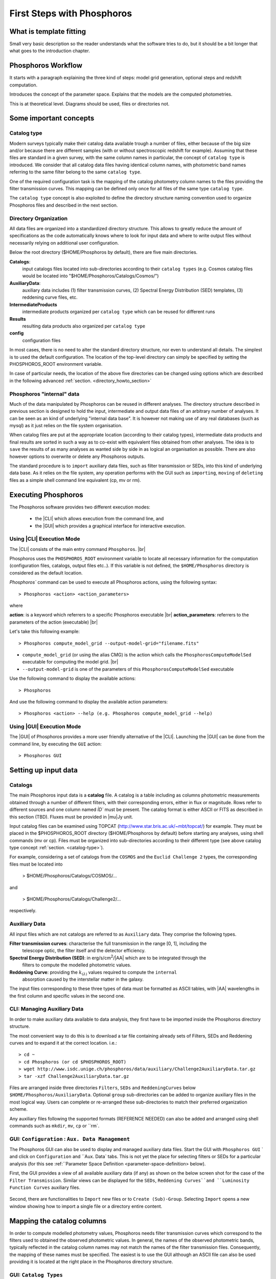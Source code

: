 
***************************
First Steps with Phosphoros
***************************

What is template fitting
========================

Small very basic description so the reader understands what the software tries
to do, but it should be a bit longer that what goes to the introduction chapter.

Phosphoros Workflow
===================

It starts with a paragraph explaining the three kind of steps: model grid generation,
optional steps and redshift computation.

Introduces the concept of the parameter space. Explains that the models are the
computed photometries.

This is at theoretical level. Diagrams should be used, files or directories not.

Some important concepts
=======================

.. Explain the logic behind the organization of the Phosphoros directories. This
  should include the catalog-type concept. Here we should not explain every single
  one of the directories, but focus more on the concept and mention the most used
  ones. We should also mention the PHOSPHOROS_ROOT environment variable.


.. _catalog-type:

Catalog type
------------

Modern surveys typically make their catalog data available trough a number of 
files, either because of the big size and/or because there are different samples (with 
or without spectroscopic redshift for example). Assuming that these files are
standard in a given survey, with the same column names in particular, the concept 
of ``catalog type`` is introduced. We consider that all catalog data files having
identical column names, with photometric band names referring to the same filter
belong to the same ``catalog type``.

One of the required configuration task is the mapping of the catalog photometry column names to the
files providing the filter transmission curves. This mapping can
be defined only once for all files of the same type ``catalog type``.

The ``catalog type`` concept is also exploited to define the directory structure naming convention
used to organize Phosphoros files and described in the next section.

.. _directory-organization:

Directory Organization
----------------------

All data files are organized into a standardized directory structure. This allows to greatly
reduce the amount of specifications as the code automatically knows where to look for
input data and where to write output files without necessarily relying on additional user configuration.

Below the root directory ($HOME/Phosphoros by default), there are five main directories.

**Catalogs**:
    input catalogs files located into sub-directories according to their ``catalog types`` (e.g. Cosmos
    catalog files would be located into "$HOME/Phosphoros/Catalogs/Cosmos/")

**AuxiliaryData**:
    auxiliary data includes (1) filter transmission curves, (2) Spectral Energy Distribution (SED) templates, (3) reddening curve files, etc.

**IntermediateProducts**
    intermediate products organized per ``catalog type`` which can be reused for different runs

**Results**
    resulting data products also organized per ``catalog type``

**config**
    configuration files

In most cases, there is no need to alter the standard directory structure, nor even to understand all details. The simplest is to used the default configuration.
The location of the top-level directory can simply be specified by setting the PHOSPHOROS_ROOT environment variable.

In case of particular needs, the location of the above five directories can be changed using options which are described in the following advanced :ref:`section. <directory_howto_section>`

.. Explain the logic behind the organization of the Phosphoros directories. This
    should include the catalog-type concept. Here we should not explain every single
    one of the directories, but focus more on the concept and mention the most used
    ones. We should also mention the PHOSPHOROS_ROOT environment variable.*

Phosphoros "internal" data
--------------------------

Much of the data manipulated by Phosphoros can be reused in different analyses. The directory structure described in previous section
is designed to hold the input, intermediate and output data files of an arbitrary number of analyses. It can be seen as an kind of underlying "internal data base". It is
however not making use of any real databases (such as mysql) as it just relies on the file system organisation.

When catalog files are put at the appropriate location (according to their catalog types), intermediate data products and final results are sorted in such a way as to co-exist
with equivalent files obtained from other analyses. The idea is to ``save`` the results of as many analyses as wanted side by side in as logical an organisation as possible.
There are also however options to overwrite or delete any Phosphoros outputs.

The standard procedure is to ``import`` auxiliary data files, such as filter transmission or SEDs, into this kind of underlying
data base. As it relies on the file system, any operation performs with the GUI such as ``importing``, ``moving`` of ``deleting`` files as a simple shell command line
equivalent (cp, mv or rm).

Executing Phosphoros
====================

The Phosphoros software provides two different execution modes:

 * the |CLI| which allows execution from the command line, and 
 * the |GUI| which provides a graphical interface for interactive execution.

Using |CLI| Execution Mode
--------------------------

The |CLI| consists of the main entry command ``Phosphoros``. |br|

Phosphoros uses the ``PHOSPHOROS_ROOT`` environment variable to locate all necessary information for
the computation (configuration files, catalogs, output files etc..). If this variable is not defined, the ``$HOME/Phosphoros`` directory 
is considered as the default location.

`Phosphoros`` command can be used to execute all Phosphoros actions, using the following syntax::

   > Phosphoros <action> <action_parameters>  

where

**action**: is a keyword which referrers to a specific Phosphoros executable |br|
**action_parameters**: referrers to the parameters of the action (executable) |br|

Let's take this following example::

 > Phosphoros compute_model_grid --output-model-grid="filename.fits"

* ``compute_model_grid`` (or using the alias CMG) is the action which calls the ``PhosphorosComputeModelSed`` executable for computing the model grid. |br|
* ``--output-model-grid`` is one of the parameters of this ``PhosphorosComputeModelSed`` executable

Use the following command to display the available actions::

   > Phosphoros 

And use the following command to display the available action parameters::

  > Phosphoros <action> --help (e.g. Phosphoros compute_model_grid --help)
  
Using |GUI| Execution Mode
--------------------------

The |GUI| of Phosphoros provides a more user friendly alternative of the |CLI|.
Launching the |GUI| can be done from the command line, by executing the ``GUI``
action::

   > Phosphoros GUI


.. _setup-input-data:
    
Setting up input data
=====================

..  First explain what the input data are. At this level we should limit it to the
    catalogs, filters, SEDs and reddening curves. We should not describe the formats
    of the files, but have links to the format reference section.

Catalogs
--------

The main Phosphoros input data is a **catalog** file. A catalog is a table including
as columns photometric measurements obtained through a number of different filters,
with their corresponding errors, either in flux or magnitude. Rows refer to different sources
and one column named `ÌD`` must be present. The catalog format is either ASCII or FITS
as described in this section (TBD). Fluxes must be provided in |mu|\ Jy unit.

Input catalog files can be examined using TOPCAT (http://www.star.bris.ac.uk/~mbt/topcat/) for example.
They must be placed in the $PHOSPHOROS_ROOT directory ($HOME/Phosphoros by default) before starting any
analyses, using shell commands (mv or cp). Files must be organized into sub-directories according to
their different type (see above catalog type concept :ref:`section. <catalog-type>`).

For example, considering a set of catalogs from the ``COSMOS`` and the ``Euclid Challenge 2`` types, the
corresponding files must be located into

    > $HOME/Phosphoros/Catalogs/COSMOS/...

and

    > $HOME/Phosphoros/Catalogs/Challenge2/...

respectively.

Auxiliary Data
--------------

All input files which are not catalogs are referred to as ``Auxiliary`` data. They comprise the following types.

**Filter transmission curves**: characterise the full transmission in the range [0, 1], including the
    telescope optic, the filter itself and the detector efficiency.

**Spectral Energy Distribution (SED)**: in erg/s/cm\ :sup:`2`/|AA| which are to be integrated through the
    filters to compute the modelled photometric values.

**Reddening Curve**: providing the :math:`k_{(\lambda)}` values required to compute the ``internal``
    absorption caused by the interstellar matter in the galaxy.

The input files corresponding to these three types of data must be formatted as ASCII tables, with |AA| wavelengths
in the first column and specific values in the second one.

CLI: Managing Auxiliary Data
----------------------------

In order to make auxiliary data available to data analysis, they first have to be imported inside the Phosphoros directory structure.

The most convenient way to do this is to download a tar file containing already sets of Filters, SEDs and Reddening curves and to expand it at the correct location. i.e.::

    > cd ~
    > cd Phosphoros (or cd $PHOSPHOROS_ROOT)
    > wget http://www.isdc.unige.ch/phosphoros/data/auxiliary/Challenge2AuxiliaryData.tar.gz
    > tar -xzf Challenge2AuxiliaryData.tar.gz

Files are arranged inside three directories ``Filters``, ``SEDs`` and ``ReddeningCurves`` below ``$HOME/Phosphoros/AuxiliaryData``.
Optional ``group`` sub-directories can be added to organize auxiliary files in the most logical way. Users can complete or re-arranged
these sub-directories to match their preferred organization scheme.

Any auxiliary files following the supported formats (REFERENCE NEEDED) can also be added and arranged using shell commands
such as ``mkdir``, ``mv``, ``cp`` or ``rm`.

GUI: ``Configuration`` : ``Aux. Data Management``
-------------------------------------------------

The Phosphoros GUI can also be used to display and managed auxiliary data files. Start the GUI with ``Phosphoros GUI`` `
and click on ``Configuration`` and ``Aux. Data` tabs. This is not yet the place for selecting filters or SEDs for a
particular analysis (for this see :ref:``Parameter Space Definition <parameter-space-definition> below).

First, the GUI provides a view of all available auxiliary data (if any) as shown on the below screen shot for the case
of the ``Filter Transmission``. Similar views can be displayed for the ``SEDs``, ``Reddening Curves``and ``Luminosity
Function Curves`` auxiliary files.

.. figure:: /_static/first_step/AuxDataManagement.png
    :align: center

Second, there are functionalities to ``Import`` new files or to ``Create (Sub)-Group``. Selecting ``Import`` opens a
new window showing how to import a single file or a directory entire content.

.. _catalog-column-mapping:
    
Mapping the catalog columns
===========================

In order to compute modelled photometry values, Phosphoros needs filter transmission curves which correspond to the filters
used to obtained the observed photometric values. In general, the names of the observed photometric bands, typically
reflected in the catalog column names may not match the names of the filter transmission files. Consequently, the mapping of
these names must be specified. The easiest is to use the GUI although an ASCII file can also be used providing it is located
at the right place in the Phosphoros directory structure.

GUI:  ``Catalog Types``
-----------------------

To achieve the name mapping

.. figure:: /_static/first_step/CatalogType_New.png
    :align: center


.. figure:: /_static/first_step/CatalogType_SelectCat.png
    :align: center


.. figure:: /_static/first_step/CatalogType_SelectFilters.png
    :align: center


.. figure:: /_static/first_step/CatalogType_ColumnNames.png
    :align: center


CLI how-to
----------

filter_mapping.txt explanation

.. _parameter-space-definition:
    
Defining the model parameter space
==================================

In template fitting algorithm, photometric redshifts are derived by finding the best match between the observations and a number of
precomputed model photometric values. One of the main configuration is therefore the specification of the to-be-considered
parameter space, which comprises a number of axes, such as redshift, SED and reddening law. For each of these axes, a
number of values or a range and a step have to be provided. The first step of Phosphoros is then to compute a vector of model
photometric values (one for each filter) for each cell of this space. This is then called the model photometric grid.
This calculation do not depend on the observations. It can therefore be achieved before hand, once for
all sources of the catalog.

GUI how-to
----------

Show an example with multiple ranges and values

CLI how-to
----------

Explain the related configuration options, which map to the same example shown
at the GUI

Generating the models
=====================

GUI
---

This section is for computing all our photometry models based on the
``Catalog Type``, the ``Parameter Space`` and the ``Filter Section`` you
supposed to have already defined in the previous sections. |br|

.. figure:: /_static/first_step/ModelGridSubPanel1.png
    :align: center

On the image above we have four sub-panels. For generating the models we only
focus on the first one (red frame)::

 1- Model Grid Generation / Selection (in orange)

To produce your models you should apply the following steps:

1. **IGM absorption type** |br|

 Select one of the IGM absorption type (Madau, Meiksin, Inoue or Off ) to be applied. 

2. **Model Grid File** |br|

 Give a filename for storing your models. By default, a filename is automatically
 generated. Your ``Catalog Type``, ``Paramter Space`` and the ``IGM absorption Type`` names
 are used for building the filename as in our example ``Grid_Quickstart Parameter Space_MADAU``.
 The file will be stored into the following directory::
 
 $PHOSPHOROS_ROOT/IntermediateProducts/"Catalog Type"/ModelGrids

 In our example ``Catalog Type`` will be replaced by ``Quickstart``

3. **(Re) Generate the Grid**

 Click on this button to generate your photometry models.
 
4. Get Config File (optional)

 If you click on this button, a file (with "Untitled.conf" as default filename) 
 containing your setup for computing your grid will be stored into the directory::
 
 $PHOSPHOROS_ROOT/config/Untitled.conf

Note:
 The orange color (on the image) means that we have not produced any model grid
 for our selection yet. The color will turn in black immediately after your models 
 have been created.
 Each time you see this orange color at any sub-panel it means either you forget
 to set something or the setting is not applied yet.
 
CLI
---

To produce the photometry models using the commmand line interface do the following::

Phosphoros compute_model_grid --config-file=$USER/Phosphoros/config/Untitled.conf

Show the command. Mention the default configuration file name. Explain where the
files are created (and the reasoning behind the default naming).

Computing the Redshift
======================

GUI
---

.. figure:: /_static/first_step/InputOutputSubpanel4.png
    :align: center

We focus here on the sub-panel four (red frame).
This is the last step for computing the photometric redshift. It provides you the
best fit catalog with the best fitted models for the catalog containing your sources. |br|

To do so, you need to define the followings:

1. **Input Catalog File**
 
 Provide a photometry catalog (FITS or ASCII format) containing your sources 
 (See format details **here**).
 
2. **Generate Output Catalog with Format**

 Select the output format of the Phosphoros best fitted catalog you wish. It is
 either ASCII or FITS format (See format details **here**).
 
3. **Generate Output PDF Files**
 
 Click the checkbox for generating the 1D PDF(z) files, one per source 
 (See format details **here**).

4. **Generate Likelihood Files**
 
 Click the checkbox for generating the likelihood FITS files, one per source 
 (See format details **here**).
 
5. **Generate Posterior Files**

 Click the checkbox for generating the posterios FITS files, one per source 
 (See format details **here**).
 
6. **Output Folder**
 
 The Phosphoros final results are stored there.The output folder is provided 
 by default and is located to::
 
 $PHOSPHOROS_ROOT/Results/Catalog/"Catalog Type" 
 
 But you can choose another location by clicking on the ``Browse`` button. The
 ``Catalog Type`` is the one defined at the top left of the image.

Note you do not need to go through all the points above. Select just the ones you
need. As shown in the above image the ``Run`` button is inactive for our example. It
means that something is not setup yet and the computing can not be done. In such
case, just put your mouse pointer on the ``Run`` button and some help will appear
explaining you what is missing

The bottom right buttons (the blue rectangle on the image):

- **Run**

 You click on this button to start the computation of the redshifts.
 All your results are written into the ``Output Folder`` you have defined.
 (see details about output files produced **here**)
 
- **Get Config File**

 Use this button to export your settings into a file.The file is stored into::
 
 $PHOSPHOROS_ROOT/config/"filename.txt" 
 
 (where ``filename.txt`` is the filename of your choice)

CLI
---

Show the command. Mention the default configuration file name. Show the same steps
as for the GUI.

Examining the results
=====================

Explain that there are some tools for that and that are available only at CLI.

Explain how to use the plot_specz_comparison for seeing the specz-phz plot and
the PDFs. Also mention the SAMP functionality.

